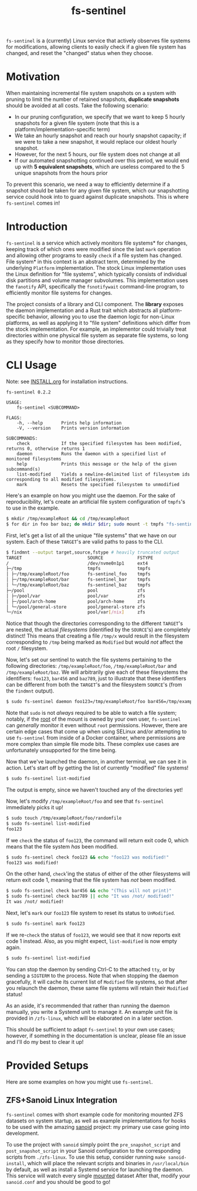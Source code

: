 #+title: fs-sentinel

~fs-sentinel~ is a (currently) Linux service that actively observes file systems for modifications, allowing clients to easily check if a given file system has changed, and reset the "changed" status when they choose.

* Motivation
When maintaining incremental file system snapshots on a system with pruning to limit the number of retained snapshots, *duplicate snapshots* should be avoided at all costs.
Take the following scenario:
- In our pruning configuration, we specify that we want to keep 5 hourly snapshots for a given file system (note that this is a platform/implementation-specific term)
- We take an hourly snapshot and reach our hourly snapshot capacity; if we were to take a new snapshot, it would replace our oldest hourly snapshot.
- However, for the next 5 hours, our file system does not change at all
- If our automated snapshotting continued over this period, we would end up with *5 equivalent snapshots*, which are useless compared to the 5 unique snapshots from the hours prior

To prevent this scenario, we need a way to efficiently determine if a snapshot should be taken for any given file system, which our snapshotting service could hook into to guard against duplicate snapshots.
This is where ~fs-sentinel~ comes in!
* Introduction
~fs-sentinel~ is a service which actively monitors file systems* for changes, keeping track of which ones were modified since the last ~mark~ operation and allowing other programs to easily ~check~ if a file system has changed.
File system* in this context is an abstract term, determined by the underlying ~Platform~ implementation.
The stock Linux implementation uses the Linux definition for "file systems", which typically consists of individual disk partitions and volume manager subvolumes.
This implementation uses the ~fanotify~ API, specifically the ~fsnotifywait~ command-line program, to efficiently monitor file systems for changes.

The project consists of a library and CLI component.
The *library* exposes the daemon implementation and a Rust trait which abstracts all platform-specific behavior, allowing you to use the daemon logic for non-Linux platforms, as well as applying it to "file system" definitions which differ from the stock implementation.
For example, an implementor could trivially treat directories within one physical file system as separate file systems, so long as they specify how to monitor those directories.
* CLI Usage
Note: see [[./INSTALL.org][INSTALL.org]] for installation instructions.

#+begin_example
fs-sentinel 0.2.2

USAGE:
    fs-sentinel <SUBCOMMAND>

FLAGS:
    -h, --help       Prints help information
    -V, --version    Prints version information

SUBCOMMANDS:
    check            If the specified filesystem has been modified, returns 0, otherwise returns 1
    daemon           Runs the daemon with a specified list of monitored filesystems
    help             Prints this message or the help of the given subcommand(s)
    list-modified    Yields a newline-delimited list of filesystem ids corresponding to all modified filesystems.
    mark             Resets the specified filesystem to unmodified
#+end_example

Here's an example on how you might use the daemon.
For the sake of reproducibility, let's create an artificial file system configuration of ~tmpfs~'s to use in the example.
#+begin_src sh
$ mkdir /tmp/exampleRoot && cd /tmp/exampleRoot
$ for dir in foo bar baz; do mkdir $dir; sudo mount -t tmpfs "fs-sentinel_$dir" $dir; done
#+end_src

First, let's get a list of all the unique "file systems" that we have on our system.
Each of these ~TARGET~'s are valid paths to pass to the CLI.
#+begin_src sh
$ findmnt --output target,source,fstype # heavily truncated output
TARGET                         SOURCE             FSTYPE
/                              /dev/nvme0n1p1     ext4
├─/tmp                         tmpfs              tmpfs
│ ├─/tmp/exampleRoot/foo       fs-sentinel_foo    tmpfs
│ ├─/tmp/exampleRoot/bar       fs-sentinel_bar    tmpfs
│ └─/tmp/exampleRoot/baz       fs-sentinel_baz    tmpfs
├─/pool                        pool               zfs
│ ├─/pool/var                  pool/var           zfs
│ ├─/pool/arch-home            pool/arch-home     zfs
│ └─/pool/general-store        pool/general-store zfs
└─/nix                         pool/var[/nix]     zfs
#+end_src

Notice that though the directories corresponding to the different ~TARGET~'s are nested, the actual /filesystems/ (identified by the ~SOURCE~'s) are completely distinct!
This means that creating a file ~/tmp/x~ would result in the filesystem corresponding to ~/tmp~ being marked as =Modified= but would /not/ affect the root ~/~ filesystem.

Now, let's set our sentinel to watch the file systems pertaining to the following directories: ~/tmp/exampleRoot/foo~, ~/tmp/exampleRoot/bar~ and ~/tmp/exampleRoot/baz~.
We will arbitrarily give each of these filesystems the identifiers: ~foo123~, ~bar456~ and ~baz789~, just to illustrate that these identifiers can be different from both the ~TARGET~'s and the filesystem ~SOURCE~'s (from the ~findmnt~ output).
#+begin_src sh
$ sudo fs-sentinel daemon foo123=/tmp/exampleRoot/foo bar456=/tmp/exampleRoot/bar baz789=/tmp/exampleRoot/baz
#+end_src

Note that ~sudo~ is not /always/ required to be able to watch a file system; notably, if the _root_ of the mount is owned by your own user, ~fs-sentinel~ can /generally/ monitor it even without ~root~ permissions.
However, there are certain edge cases that come up when using SELinux and/or attempting to use ~fs-sentinel~ from inside of a Docker container, where permissions are more complex than simple file mode bits.
These complex use cases are unfortunately unsupported for the time being.

Now that we've launched the daemon, in another terminal, we can see it in action.
Let's start off by getting the list of currently "modified" file systems!
#+begin_src sh
$ sudo fs-sentinel list-modified
#+end_src

The output is empty, since we haven't touched any of the directories yet!

Now, let's modify ~/tmp/exampleRoot/foo~ and see that ~fs-sentinel~ immediately picks it up!
#+begin_src sh
$ sudo touch /tmp/exampleRoot/foo/randomfile
$ sudo fs-sentinel list-modified
foo123
#+end_src

If we ~check~ the status of ~foo123~, the command will return exit code 0, which means that the file system /has/ been modified.
#+begin_src sh
$ sudo fs-sentinel check foo123 && echo "foo123 was modified!"
foo123 was modified!
#+end_src

On the other hand, ~check~'ing the status of either of the other filesystems will return exit code 1, meaning that the file system has /not/ been modified.
#+begin_src sh
$ sudo fs-sentinel check bar456 && echo "(This will not print)"
$ sudo fs-sentinel check baz789 || echo "It was /not/ modified!"
It was /not/ modified!
#+end_src

Next, let's ~mark~ our ~foo123~ file system to reset its status to =UnModified=.
#+begin_src sh
$ sudo fs-sentinel mark foo123
#+end_src

If we re-~check~ the status of ~foo123~, we would see that it now reports exit code 1 instead.
Also, as you might expect, ~list-modified~ is now empty again.
#+begin_src sh
$ sudo fs-sentinel list-modified
#+end_src

You can stop the daemon by sending Ctrl-C to the attached ~tty~, or by sending a ~SIGTERM~ to the process.
Note that when stopping the daemon gracefully, it will cache its current list of =Modified= file systems, so that after you relaunch the daemon, these same file systems will retain their =Modified= status!

As an aside, it's recommended that rather than running the daemon manually, you write a Systemd unit to manage it.
An example unit file is provided in ~/zfs-linux~, which will be elaborated on in a later section.

This should be sufficient to adapt ~fs-sentinel~ to your own use cases; however, if something in the documentation is unclear, please file an issue and I'll do my best to clear it up!
* Provided Setups
Here are some examples on how you might use ~fs-sentinel~.
** ZFS+Sanoid Linux Integration
~fs-sentinel~ comes with short example code for monitoring mounted ZFS datasets on system startup, as well as example implementations for hooks to be used with the amazing [[https://github.com/jimsalterjrs/sanoid/][sanoid]] project: my primary use case going into development.

To use the project with ~sanoid~ simply point the ~pre_snapshot_script~ and ~post_snapshot_script~ in your Sanoid configuration to the corresponding scripts from ~./zfs-linux~.
To use this setup, consider running ~make sanoid-install~, which will place the relevant scripts and binaries in ~/usr/local/bin~ by default, as well as install a Systemd service for launching the daemon.
This service will watch every single _mounted_ dataset
After that, modify your ~sanoid.conf~ and you should be good to go!
